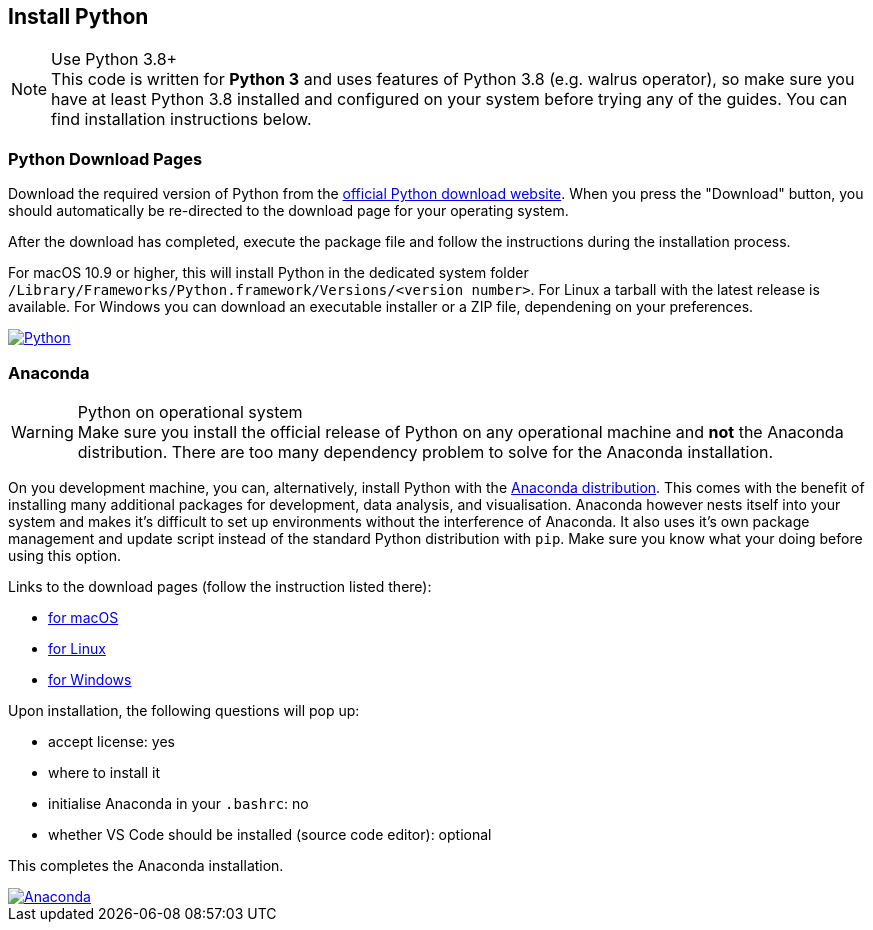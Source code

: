 [#python-install]
== Install Python
:imagesdir: ../images

[NOTE]
.Use Python 3.8+

This code is written for **Python 3** and uses features of Python 3.8 (e.g. walrus operator), so make sure you have at least Python 3.8 installed and configured on your system before trying any of the guides. You can find installation instructions below.


=== Python Download Pages

Download the required version of Python from the https://www.python.org/downloads/[official Python download website].  When you press the "Download" button, you should automatically be re-directed to the download page for your operating system.

After the download has completed, execute the package file and follow the instructions during the installation process.

For macOS 10.9 or higher, this will install Python in the dedicated system folder
`/Library/Frameworks/Python.framework/Versions/<version number>`. For Linux a tarball with the latest release is available.  For Windows you can download an executable installer or a ZIP file, dependening on your preferences.

image::python-logo.png[Python,link="https://www.python.org/downloads/",scale=50%]



=== Anaconda

[WARNING]
.Python on operational system

Make sure you install the official release of Python on any operational machine and **not** the Anaconda distribution. There are too many dependency problem to solve for the Anaconda installation.

On you development machine, you can, alternatively, install Python with the https://www.anaconda.com/distribution/[Anaconda distribution].  This comes with the benefit of installing many additional packages for development, data analysis, and visualisation. Anaconda however nests itself into your system and makes it's difficult to set up environments without the interference of Anaconda. It also uses it's own package management and update script instead of the standard Python distribution with `pip`. Make sure you know what your doing before using this option.

Links to the download pages (follow the instruction listed there):

* https://docs.anaconda.com/anaconda/install/mac-os/[for macOS]
* https://docs.anaconda.com/anaconda/install/linux/[for Linux]
* https://docs.anaconda.com/anaconda/install/windows/[for Windows]

Upon installation, the following questions will pop up:

* accept license: yes
* where to install it
* initialise Anaconda in your `.bashrc`: no
* whether VS Code should be installed (source code editor): optional

This completes the Anaconda installation.

image::anaconda-logo.png[Anaconda,link="https://www.anaconda.com/"]
